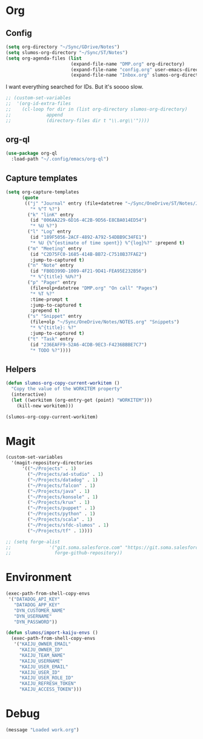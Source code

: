 # -*- mode: org; -*-
# Time-stamp: <2021-05-20 Thu 10:35 slumos@stevenlum-ltm>
#+DESCRIPTION: My nice =~/.config/emacs configuration: stuff for work
#+KEYWORDS:  emacs org
#+LANGUAGE:  en
#+STARTUP: entitiespretty
#+TODO: TODO(t) TRYING(r) BROKEN(t) SKIP(s) | DONE(d)
#+FILETAGS: :emacs:config:
#+CATEGORY: EMACS
#+PROPERTY: header-args    :results silent

* Org
** Config
   #+BEGIN_SRC emacs-lisp
     (setq org-directory "~/Sync/GDrive/Notes")
     (setq slumos-org-directory "~/Sync/ST/Notes")
     (setq org-agenda-files (list
                             (expand-file-name "DMP.org" org-directory)
                             (expand-file-name "config.org" user-emacs-directory)
                             (expand-file-name "Inbox.org" slumos-org-directory)))
   #+END_SRC

   I want everything searched for IDs. But it's soooo slow.
   #+begin_src emacs-lisp
     ;; (custom-set-variables
     ;;  '(org-id-extra-files
     ;;    (cl-loop for dir in (list org-directory slumos-org-directory)
     ;;             append
     ;;             (directory-files dir t "\\.org\\'"))))
   #+end_src

** org-ql
   #+begin_src emacs-lisp :tangle no
     (use-package org-ql
       :load-path "~/.config/emacs/org-ql")
   #+end_src
** Capture templates
   #+BEGIN_SRC emacs-lisp
     (setq org-capture-templates
           (quote
            (("j" "Journal" entry (file+datetree "~/Sync/OneDrive/ST/Notes/JOURNAL.org")
              "* %^T %?")
             ("k" "linK" entry
              (id "006AA229-6D16-4C2B-9D56-E8CBA014ED54")
              "* %U %?")
             ("l" "Log" entry
              (id "189F5056-2ACF-4892-A792-54DBB9C34FE1")
              "* %U {%^{estimate of time spent}} %^{log}%?" :prepend t)
             ("m" "Meeting" entry
              (id "C2D75FC0-1685-414B-BB72-C7510B37FAE2")
              :jump-to-captured t)
             ("n" "Note" entry
              (id "FB0D399D-1009-4F21-9D41-FEA95E232B56")
              "* %^{title} %U%?")
             ("p" "Pager" entry
              (file+olp+datetree "DMP.org" "On call" "Pages")
              "* %T %?"
              :time-prompt t
              :jump-to-captured t
              :prepend t)
             ("s" "Snippet" entry
              (file+olp "~/Sync/OneDrive/Notes/NOTES.org" "Snippets")
              "* %^{title}: %?"
              :jump-to-captured t)
             ("t" "Task" entry
              (id "236EAFF9-52A6-4CDB-9EC3-F4236BBBE7C7")
              "* TODO %?"))))
   #+END_SRC
** Helpers
   :PROPERTIES:
   :test-property: test-value
   :WORKITEM: test-workitem
   :END:
   #+begin_src emacs-lisp
     (defun slumos-org-copy-current-workitem ()
       "Copy the value of the WORKITEM property"
       (interactive)
       (let ((workitem (org-entry-get (point) "WORKITEM")))
         (kill-new workitem)))
   #+end_src

   #+begin_src emacs-lisp :tangle no
     (slumos-org-copy-current-workitem)
   #+end_src

* Magit
  #+BEGIN_SRC emacs-lisp :results value silent
    (custom-set-variables
      '(magit-repository-directories
          '(("~/Projects" . 1)
            ("~/Projects/ad-studio" . 1)
            ("~/Projects/datadog" . 1)
            ("~/Projects/falcon" . 1)
            ("~/Projects/java" . 1)
            ("~/Projects/konsole" . 1)
            ("~/Projects/krux" . 1)
            ("~/Projects/puppet" . 1)
            ("~/Projects/python" . 1)
            ("~/Projects/scala" . 1)
            ("~/Projects/sfdc-slumos" . 1)
            ("~/Projects/tf" . 1))))
  #+END_SRC

  #+begin_src emacs-lisp
    ;; (setq forge-alist
    ;;              '("git.soma.salesforce.com" "https://git.soma.salesforce.com/api/v3" "git.soma.salesforce.com"
    ;;                forge-github-repository))
  #+end_src

* Environment
  #+BEGIN_SRC emacs-lisp
    (exec-path-from-shell-copy-envs
     '("DATADOG_API_KEY"
       "DATADOG_APP_KEY"
       "DYN_CUSTOMER_NAME"
       "DYN_USERNAME"
       "DYN_PASSWORD"))
  #+END_SRC

  #+BEGIN_SRC emacs-lisp
    (defun slumos/import-kaiju-envs ()
      (exec-path-from-shell-copy-envs
       '("KAIJU_OWNER_EMAIL"
         "KAIJU_OWNER_ID"
         "KAIJU_TEAM_NAME"
         "KAIJU_USERNAME"
         "KAIJU_USER_EMAIL"
         "KAIJU_USER_ID"
         "KAIJU_USER_ROLE_ID"
         "KAIJU_REFRESH_TOKEN"
         "KAIJU_ACCESS_TOKEN")))
  #+END_SRC
* Debug
  #+begin_src emacs-lisp
    (message "Loaded work.org")
  #+end_src
